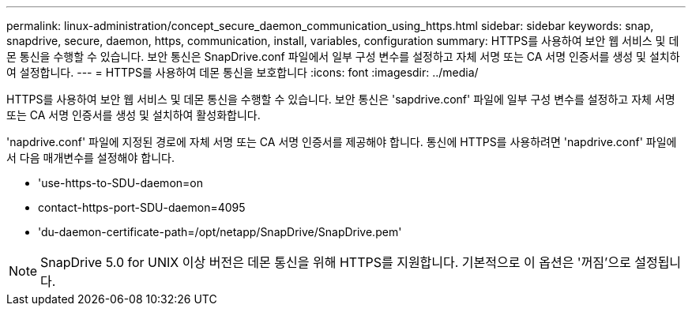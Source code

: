 ---
permalink: linux-administration/concept_secure_daemon_communication_using_https.html 
sidebar: sidebar 
keywords: snap, snapdrive, secure, daemon, https, communication, install, variables, configuration 
summary: HTTPS를 사용하여 보안 웹 서비스 및 데몬 통신을 수행할 수 있습니다. 보안 통신은 SnapDrive.conf 파일에서 일부 구성 변수를 설정하고 자체 서명 또는 CA 서명 인증서를 생성 및 설치하여 설정합니다. 
---
= HTTPS를 사용하여 데몬 통신을 보호합니다
:icons: font
:imagesdir: ../media/


[role="lead"]
HTTPS를 사용하여 보안 웹 서비스 및 데몬 통신을 수행할 수 있습니다. 보안 통신은 'sapdrive.conf' 파일에 일부 구성 변수를 설정하고 자체 서명 또는 CA 서명 인증서를 생성 및 설치하여 활성화합니다.

'napdrive.conf' 파일에 지정된 경로에 자체 서명 또는 CA 서명 인증서를 제공해야 합니다. 통신에 HTTPS를 사용하려면 'napdrive.conf' 파일에서 다음 매개변수를 설정해야 합니다.

* 'use-https-to-SDU-daemon=on
* contact-https-port-SDU-daemon=4095
* 'du-daemon-certificate-path=/opt/netapp/SnapDrive/SnapDrive.pem'



NOTE: SnapDrive 5.0 for UNIX 이상 버전은 데몬 통신을 위해 HTTPS를 지원합니다. 기본적으로 이 옵션은 '꺼짐'으로 설정됩니다.
